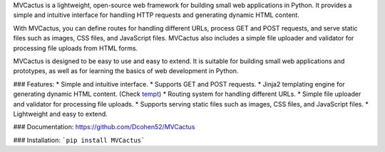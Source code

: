 MVCactus is a lightweight, open-source web framework for building small web applications in 
Python. It provides a simple and intuitive interface for handling HTTP requests and generating dynamic HTML content.

With MVCactus, you can define routes for handling different URLs, process GET and POST requests, and serve static 
files such as images, CSS files, and JavaScript files. MVCactus also includes a simple file uploader and validator for 
processing file uploads from HTML forms.

MVCactus is designed to be easy to use and easy to extend. It is suitable for building small web applications and 
prototypes, as well as for learning the basics of web development in Python.

### Features:
* Simple and intuitive interface.
* Supports GET and POST requests.
* Jinja2 templating engine for generating dynamic HTML content. (Check `tempt <https://pypi.org/project/tempt/>`_)
* Routing system for handling different URLs.
* Simple file uploader and validator for processing file uploads.
* Supports serving static files such as images, CSS files, and JavaScript files.
* Lightweight and easy to extend.

### Documentation:
https://github.com/Dcohen52/MVCactus

### Installation:
```pip install MVCactus```

